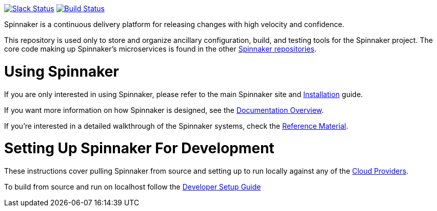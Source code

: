 :doctype: book

image:http://join.spinnaker.io/badge.svg[Slack Status,link=http://join.spinnaker.io]
image:https://travis-ci.org/spinnaker/spinnaker.svg?branch=master["Build Status", link="https://travis-ci.org/spinnaker/spinnaker"]

Spinnaker is a continuous delivery platform for releasing changes with high velocity and confidence.

This repository is used only to store and organize ancillary configuration, build, and testing tools for the Spinnaker project. The core code making up Spinnaker's microservices is found in the other https://github.com/spinnaker[Spinnaker repositories].

= Using Spinnaker

If you are only interested in using Spinnaker, please refer to the main
Spinnaker site and https://www.spinnaker.io/setup/[Installation] guide.

If you want more information on how Spinnaker is designed, see the https://www.spinnaker.io/concepts/[Documentation Overview].

If you're interested in a detailed walkthrough of the Spinnaker systems, check the https://www.spinnaker.io/reference/[Reference Material].

= Setting Up Spinnaker For Development

These instructions cover pulling Spinnaker from source and setting up to run locally against any of the https://www.spinnaker.io/setup/install/providers/#supported-providers[Cloud Providers].

To build from source and run on localhost follow the https://spinnaker.io/guides/developer/getting-set-up/[Developer Setup Guide]
